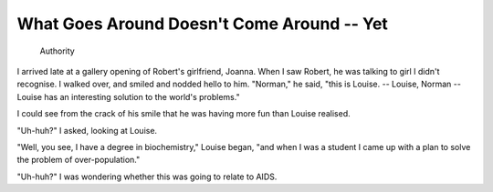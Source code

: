 What Goes Around Doesn't Come Around -- Yet
===========================================

    Authority

I arrived late at a gallery opening of Robert's girlfriend, Joanna. When I saw
Robert, he was talking to girl I didn't recognise. I walked over, and smiled
and nodded hello to him. "Norman," he said, "this is Louise. -- Louise, Norman
-- Louise has an interesting solution to the world's problems."

I could see from the crack of his smile that he was having more fun than Louise
realised.

"Uh-huh?" I asked, looking at Louise.

"Well, you see, I have a degree in biochemistry," Louise began, "and when I was
a student I came up with a plan to solve the problem of over-population."

"Uh-huh?" I was wondering whether this was going to relate to AIDS.
